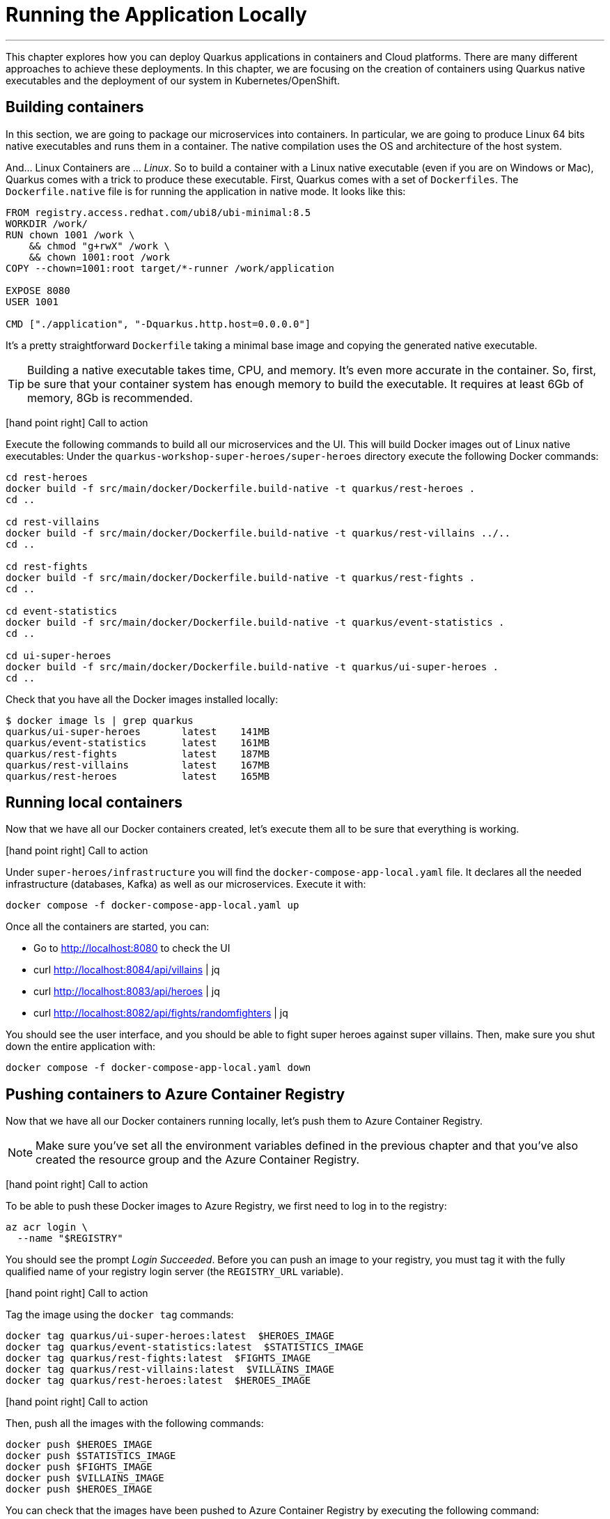 [[azure-local-running-app]]
= Running the Application Locally

'''

This chapter explores how you can deploy Quarkus applications in containers and Cloud platforms.
There are many different approaches to achieve these deployments.
In this chapter, we are focusing on the creation of containers using Quarkus native executables and the deployment of our system in Kubernetes/OpenShift.

== Building containers

In this section, we are going to package our microservices into containers.
In particular, we are going to produce Linux 64 bits native executables and runs them in a container.
The native compilation uses the OS and architecture of the host system.

And... Linux Containers are ... _Linux_.
So to build a container with a Linux native executable (even if you are on Windows or Mac), Quarkus comes with a trick to produce these executable.
First, Quarkus comes with a set of `Dockerfiles`.
The `Dockerfile.native` file is for running the application in native mode.
It looks like this:

[source,text]
----
FROM registry.access.redhat.com/ubi8/ubi-minimal:8.5
WORKDIR /work/
RUN chown 1001 /work \
    && chmod "g+rwX" /work \
    && chown 1001:root /work
COPY --chown=1001:root target/*-runner /work/application

EXPOSE 8080
USER 1001

CMD ["./application", "-Dquarkus.http.host=0.0.0.0"]
----

It's a pretty straightforward `Dockerfile` taking a minimal base image and copying the generated native executable.

[TIP]
====
Building a native executable takes time, CPU, and memory.
It's even more accurate in the container.
So, first, be sure that your container system has enough memory to build the executable.
It requires at least 6Gb of memory, 8Gb is recommended.
====

icon:hand-point-right[role="red", size=2x] [red big]#Call to action#

Execute the following commands to build all our microservices and the UI.
This will build Docker images out of Linux native executables:
Under the `quarkus-workshop-super-heroes/super-heroes` directory execute the following Docker commands:

[source,shell]
----
cd rest-heroes
docker build -f src/main/docker/Dockerfile.build-native -t quarkus/rest-heroes .
cd ..

cd rest-villains
docker build -f src/main/docker/Dockerfile.build-native -t quarkus/rest-villains ../..
cd ..

cd rest-fights
docker build -f src/main/docker/Dockerfile.build-native -t quarkus/rest-fights .
cd ..

cd event-statistics
docker build -f src/main/docker/Dockerfile.build-native -t quarkus/event-statistics .
cd ..

cd ui-super-heroes
docker build -f src/main/docker/Dockerfile.build-native -t quarkus/ui-super-heroes .
cd ..
----

Check that you have all the Docker images installed locally:

[source,shell]
----
$ docker image ls | grep quarkus
quarkus/ui-super-heroes       latest    141MB
quarkus/event-statistics      latest    161MB
quarkus/rest-fights           latest    187MB
quarkus/rest-villains         latest    167MB
quarkus/rest-heroes           latest    165MB
----

== Running local containers

Now that we have all our Docker containers created, let's execute them all to be sure that everything is working.

icon:hand-point-right[role="red", size=2x] [red big]#Call to action#

Under `super-heroes/infrastructure` you will find the `docker-compose-app-local.yaml` file.
It declares all the needed infrastructure (databases, Kafka) as well as our microservices.
Execute it with:

[source,shell]
----
docker compose -f docker-compose-app-local.yaml up
----

Once all the containers are started, you can:

* Go to http://localhost:8080 to check the UI
* curl http://localhost:8084/api/villains | jq
* curl http://localhost:8083/api/heroes | jq
* curl http://localhost:8082/api/fights/randomfighters | jq

You should see the user interface, and you should be able to fight super heroes against super villains.
Then, make sure you shut down the entire application with:

[source,shell]
----
docker compose -f docker-compose-app-local.yaml down
----

== Pushing containers to Azure Container Registry

Now that we have all our Docker containers running locally, let's push them to Azure Container Registry.

[NOTE]
====
Make sure you've set all the environment variables defined in the previous chapter and that you've also created the resource group and the Azure Container Registry.
====

icon:hand-point-right[role="red", size=2x] [red big]#Call to action#

To be able to push these Docker images to Azure Registry, we first need to log in to the registry:

[source,shell]
----
az acr login \
  --name "$REGISTRY"
----

You should see the prompt _Login Succeeded_.
Before you can push an image to your registry, you must tag it with the fully qualified name of your registry login server (the `REGISTRY_URL` variable).

icon:hand-point-right[role="red", size=2x] [red big]#Call to action#

Tag the image using the `docker tag` commands:

[source,shell]
----
docker tag quarkus/ui-super-heroes:latest  $HEROES_IMAGE
docker tag quarkus/event-statistics:latest  $STATISTICS_IMAGE
docker tag quarkus/rest-fights:latest  $FIGHTS_IMAGE
docker tag quarkus/rest-villains:latest  $VILLAINS_IMAGE
docker tag quarkus/rest-heroes:latest  $HEROES_IMAGE
----

icon:hand-point-right[role="red", size=2x] [red big]#Call to action#

Then, push all the images with the following commands:

[source,shell]
----
docker push $HEROES_IMAGE
docker push $STATISTICS_IMAGE
docker push $FIGHTS_IMAGE
docker push $VILLAINS_IMAGE
docker push $HEROES_IMAGE
----

You can check that the images have been pushed to Azure Container Registry by executing the following command:

[source,shell]
----
az acr repository list \
  --name "$REGISTRY" \
  --output table
----

You can also visualize the content of the registry on the https://portal.azure.com[Azure Portal].

image::azure-portal-4.png[]

== Running remote containers

Now that we have all our Docker containers pushed to Azure Container Registry, let's execute them.

icon:hand-point-right[role="red", size=2x] [red big]#Call to action#

Let's go back to the `docker-compose-app.yaml` file under `super-heroes/infrastructure`.
Edit the file and change the name `ORG` with the value of the `$REGISTRY` variable, and then execute it with:

[source,shell]
----
docker compose -f docker-compose-app.yaml up
----

Go to http://localhost:8080.
You should see the user interface and everything should work.
Remember to shutdown the entire application with:

[source,shell]
----
docker compose -f docker-compose-app.yaml down
----

Ok, enough running these containers locally, let's push them to Azure Container Apps!
